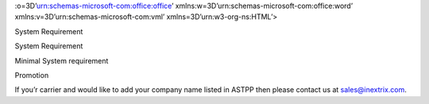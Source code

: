 .. contents::
   :depth: 3
..

:o=3D’urn:schemas-microsoft-com:office:office’
xmlns:w=3D’urn:schemas-microsoft-com:office:word’
xmlns:v=3D’urn:schemas-microsoft-com:vml’ xmlns=3D’urn:w3-org-ns:HTML’>

.. raw:: html

   <head>

.. raw:: html

   <title>

System Requirement

.. raw:: html

   </title>

.. raw:: html

   <style>
                   <!--
           @page Section1 {
               size: 8.5in 11.0in;
               margin: 1.0in;
               mso-header-margin: .5in;
               mso-footer-margin: .5in;
               mso-paper-source: 0;
           }

           table {
               border: solid 1px;
               border-collapse: collapse;
           }

           table td, table th {
               border: solid 1px;
               padding: 5px;
           }

           td {
               page-break-inside: avoid;
           }

           tr {
               page-break-after: avoid;
           }

           div.Section1 {
               page: Section1;
           }

           /* Confluence print stylesheet. Common to all themes for print medi=
   a */
   /* Full of !important until we improve batching for print CSS */

   @media print {
       #main {
           padding-bottom: 1em !important; /* The default padding of 6em is to=
   o much for printouts */
       }

       body {
           font-family: Arial, Helvetica, FreeSans, sans-serif;
           font-size: 10pt;
           line-height: 1.2;
       }

       body, #full-height-container, #main, #page, #content, .has-personal-sid=
   ebar #content {
           background: #fff !important;
           color: #000 !important;
           border: 0 !important;
           width: 100% !important;
           height: auto !important;
           min-height: auto !important;
           margin: 0 !important;
           padding: 0 !important;
           display: block !important;
       }

       a, a:link, a:visited, a:focus, a:hover, a:active {
           color: #000;
       }

       #content h1,
       #content h2,
       #content h3,
       #content h4,
       #content h5,
       #content h6 {
           font-family: Arial, Helvetica, FreeSans, sans-serif;
           page-break-after: avoid;
       }

       pre {
           font-family: Monaco, "Courier New", monospace;
       }

       #header,
       .aui-header-inner,
       #navigation,
       #sidebar,
       .sidebar,
       #personal-info-sidebar,
       .ia-fixed-sidebar,
       .page-actions,
       .navmenu,
       .ajs-menu-bar,
       .noprint,
       .inline-control-link,
       .inline-control-link a,
       a.show-labels-editor,
       .global-comment-actions,
       .comment-actions,
       .quick-comment-container,
       #addcomment {
           display: none !important;
       }

       /* CONF-28544 cannot print multiple pages in IE */
       #splitter-content {
           position: relative !important;
       }

       .comment .date::before {
           content: none !important; /* remove middot for print view */
       }

       h1.pagetitle img {
           height: auto;
           width: auto;
       }

       .print-only {
           display: block;
       }

       #footer {
           position: relative !important; /* CONF-17506 Place the footer at en=
   d of the content */
           margin: 0;
           padding: 0;
           background: none;
           clear: both;
       }

       #poweredby {
           border-top: none;
           background: none;
       }

       #poweredby li.print-only {
           display: list-item;
           font-style: italic;
       }

       #poweredby li.noprint {
           display: none;
       }

       /* no width controls in print */
       .wiki-content .table-wrap,
       .wiki-content p,
       .panel .codeContent,
       .panel .codeContent pre,
       .image-wrap {
           overflow: visible !important;
       }

       /* TODO - should this work? */
       #children-section,
       #comments-section .comment,
       #comments-section .comment .comment-body,
       #comments-section .comment .comment-content,
       #comments-section .comment p {
           page-break-inside: avoid;
       }

       #page-children a {
           text-decoration: none;
       }

       /**
        hide twixies

        the specificity here is a hack because print styles
        are getting loaded before the base styles. */
       #comments-section.pageSection .section-header,
       #comments-section.pageSection .section-title,
       #children-section.pageSection .section-header,
       #children-section.pageSection .section-title,
       .children-show-hide {
           padding-left: 0;
           margin-left: 0;
       }

       .children-show-hide.icon {
           display: none;
       }

       /* personal sidebar */
       .has-personal-sidebar #content {
           margin-right: 0px;
       }

       .has-personal-sidebar #content .pageSection {
           margin-right: 0px;
       }

       .no-print, .no-print * {
           display: none !important;
       }
   }
   -->
       </style>

.. raw:: html

   </head>

.. raw:: html

   <body>

.. raw:: html

   <h1>

System Requirement

.. raw:: html

   </h1>

.. raw:: html

   <div class=3D"Section1">

.. raw:: html

Minimal System requirement

.. raw:: html

   </h3>

.. raw:: html

   <ul>

.. raw:: html

   <li style=3D"list-style-type: none;background-image: none;">
   <ul>
   <li style=3D"text-align: left;"><span style=3D"text-decoration: none;">2GB
   RAM</span></li>
   <li style=3D"text-align: left;"><span style=3D"text-decoration: none;">40GB
    Hard drive</span></li>
   <li><span>64 bit OS (Centos/ Debian latest version)</span></li>
   <li style=3D"text-align: left;">Dedicated server ip</li>
   <li style=3D"text-align: left;"><span style=3D"color: rgb(68,68,68);">100 M
   bps connection&nbsp;</span></li>
   </ul></li>

.. raw:: html

   </ul>

.. raw:: html

   <h3 class=3D"western" style=3D"margin-left: 30.0px;" id=3D"SystemRequiremen=
   t-VoIPRequirement">VoIP Requirement</h3>

.. raw:: html

   <ul>

.. raw:: html

   <li style=3D"list-style-type: none;background-image: none;">
   <ul>
   <li>Termination gateway to route outbound calls</li>
   <li>DIDs to receive incoming calls</li>
   </ul></li>

.. raw:: html

   </ul>

.. raw:: html

   <p>

 

.. raw:: html

   </p>

.. raw:: html

   <div class="3D"confluence-information-macro" has-no-icon=""
   confluence-informati="on-macro-information&quot;">

.. raw:: html

   <p class="3D&quot;title&quot;">

Promotion

.. raw:: html

   </p>

.. raw:: html

   <div class="3D"confluence-information-macro-body"">

.. raw:: html

   <p>

.. raw:: html

If you’r carrier and would like
to add your company name listed in ASTPP then please contact us at
sales@inextrix.com.

.. raw:: html

   </p>

.. raw:: html

   </div>

.. raw:: html

   </div>

.. raw:: html

   <p>

 

.. raw:: html

   </p>

.. raw:: html

   <p>

 

.. raw:: html

   </p>

.. raw:: html

    </div>

.. raw:: html

   </body>

.. raw:: html

   </html>
